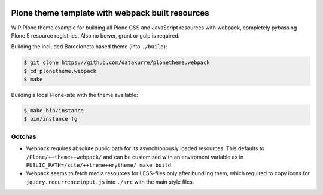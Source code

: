 .. image:: https://travis-ci.org/datakurre/plonetheme.webpack.png
   :target: http://travis-ci.org/datakurre/plonetheme.webpack

Plone theme template with webpack built resources
=================================================

WIP Plone theme example for building all Plone CSS and JavaScript resources
with webpack, completely pybassing Plone 5 resource registries. Also no bower,
grunt or gulp is required.

Building the included Barceloneta based theme (into ``./build``):

.. code:: bash

   $ git clone https://github.com/datakurre/plonetheme.webpack
   $ cd plonetheme.webpack
   $ make

Building a local Plone-site with the theme available:

.. code:: bash

   $ make bin/instance
   $ bin/instance fg


Gotchas
-------

* Webpack requires absolute public path for its asynchronously
  loaded resources. This defaults to ``/Plone/++theme++webpack/`` and
  can be customized with an enviroment variable as in
  ``PUBLIC_PATH=/site/++theme++mytheme/ make build``.

* Webpack seems to fetch media resources for LESS-files only after bundling
  them, which required to copy icons for ``jquery.recurrenceinput.js``
  into ``./src`` with the main style files.
